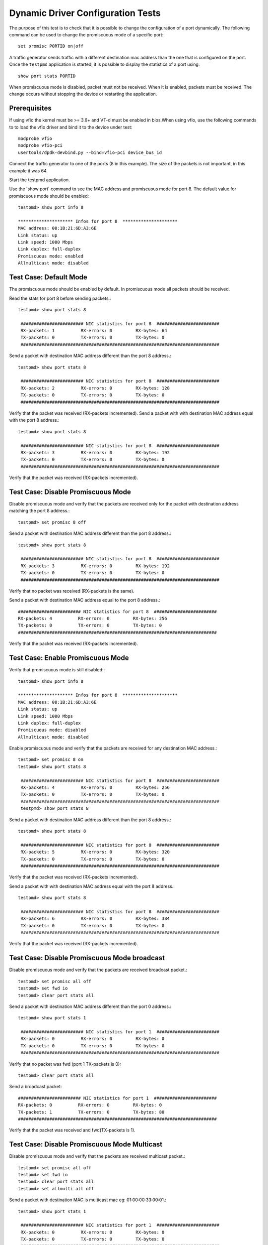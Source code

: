 .. Copyright (c) <2010-2017>, Intel Corporation
   All rights reserved.

   Redistribution and use in source and binary forms, with or without
   modification, are permitted provided that the following conditions
   are met:

   - Redistributions of source code must retain the above copyright
     notice, this list of conditions and the following disclaimer.

   - Redistributions in binary form must reproduce the above copyright
     notice, this list of conditions and the following disclaimer in
     the documentation and/or other materials provided with the
     distribution.

   - Neither the name of Intel Corporation nor the names of its
     contributors may be used to endorse or promote products derived
     from this software without specific prior written permission.

   THIS SOFTWARE IS PROVIDED BY THE COPYRIGHT HOLDERS AND CONTRIBUTORS
   "AS IS" AND ANY EXPRESS OR IMPLIED WARRANTIES, INCLUDING, BUT NOT
   LIMITED TO, THE IMPLIED WARRANTIES OF MERCHANTABILITY AND FITNESS
   FOR A PARTICULAR PURPOSE ARE DISCLAIMED. IN NO EVENT SHALL THE
   COPYRIGHT OWNER OR CONTRIBUTORS BE LIABLE FOR ANY DIRECT, INDIRECT,
   INCIDENTAL, SPECIAL, EXEMPLARY, OR CONSEQUENTIAL DAMAGES
   (INCLUDING, BUT NOT LIMITED TO, PROCUREMENT OF SUBSTITUTE GOODS OR
   SERVICES; LOSS OF USE, DATA, OR PROFITS; OR BUSINESS INTERRUPTION)
   HOWEVER CAUSED AND ON ANY THEORY OF LIABILITY, WHETHER IN CONTRACT,
   STRICT LIABILITY, OR TORT (INCLUDING NEGLIGENCE OR OTHERWISE)
   ARISING IN ANY WAY OUT OF THE USE OF THIS SOFTWARE, EVEN IF ADVISED
   OF THE POSSIBILITY OF SUCH DAMAGE.

==================================
Dynamic Driver Configuration Tests
==================================

The purpose of this test is to check that it is possible to change the
configuration of a port dynamically. The following command can be used
to change the promiscuous mode of a specific port::

  set promisc PORTID on|off

A traffic generator sends traffic with a different destination mac
address than the one that is configured on the port. Once the
``testpmd`` application is started, it is possible to display the
statistics of a port using::

  show port stats PORTID

When promiscuous mode is disabled, packet must not be received. When
it is enabled, packets must be received. The change occurs without
stopping the device or restarting the application.


Prerequisites
=============

If using vfio the kernel must be >= 3.6+ and VT-d must be enabled in bios.When
using vfio, use the following commands to to load the vfio driver and bind it
to the device under test::

   modprobe vfio
   modprobe vfio-pci
   usertools/dpdk-devbind.py --bind=vfio-pci device_bus_id

Connect the traffic generator to one of the ports (8 in this example).
The size of the packets is not important, in this example it was 64.

Start the testpmd application.

Use the 'show port' command to see the MAC address and promiscuous mode for port 8.
The default value for promiscuous mode should be enabled::

   testpmd> show port info 8

   ********************* Infos for port 8  *********************
   MAC address: 00:1B:21:6D:A3:6E
   Link status: up
   Link speed: 1000 Mbps
   Link duplex: full-duplex
   Promiscuous mode: enabled
   Allmulticast mode: disabled


Test Case: Default Mode
=======================

The promiscuous mode should be enabled by default.
In promiscuous mode all packets should be received.

Read the stats for port 8 before sending packets.::

   testpmd> show port stats 8

    ######################## NIC statistics for port 8  ########################
    RX-packets: 1          RX-errors: 0         RX-bytes: 64
    TX-packets: 0          TX-errors: 0         TX-bytes: 0
    ############################################################################

Send a packet with destination MAC address different than the port 8 address.::

   testpmd> show port stats 8

    ######################## NIC statistics for port 8  ########################
    RX-packets: 2          RX-errors: 0         RX-bytes: 128
    TX-packets: 0          TX-errors: 0         TX-bytes: 0
    ############################################################################

Verify that the packet was received (RX-packets incremented).
Send a packet with with destination MAC address equal with the port 8 address.::

   testpmd> show port stats 8

    ######################## NIC statistics for port 8  ########################
    RX-packets: 3          RX-errors: 0         RX-bytes: 192
    TX-packets: 0          TX-errors: 0         TX-bytes: 0
    ############################################################################

Verify that the packet was received (RX-packets incremented).


Test Case: Disable Promiscuous Mode
===================================

Disable promiscuous mode and verify that the packets are received only for the
packet with destination address matching the port 8 address.::

   testpmd> set promisc 8 off

Send a packet with destination MAC address different than the port 8 address.::

   testpmd> show port stats 8

    ######################## NIC statistics for port 8  ########################
    RX-packets: 3          RX-errors: 0         RX-bytes: 192
    TX-packets: 0          TX-errors: 0         TX-bytes: 0
    ############################################################################

Verify that no packet was received (RX-packets is the same).

Send a packet with destination MAC address equal to the port 8 address.::

    ######################## NIC statistics for port 8  ########################
    RX-packets: 4          RX-errors: 0         RX-bytes: 256
    TX-packets: 0          TX-errors: 0         TX-bytes: 0
    ############################################################################

Verify that the packet was received (RX-packets incremented).



Test Case: Enable Promiscuous Mode
==================================

Verify that promiscuous mode is still disabled:::

   testpmd> show port info 8

   ********************* Infos for port 8  *********************
   MAC address: 00:1B:21:6D:A3:6E
   Link status: up
   Link speed: 1000 Mbps
   Link duplex: full-duplex
   Promiscuous mode: disabled
   Allmulticast mode: disabled

Enable promiscuous mode and verify that the packets are received for any
destination MAC address.::

   testpmd> set promisc 8 on
   testpmd> show port stats 8

    ######################## NIC statistics for port 8  ########################
    RX-packets: 4          RX-errors: 0         RX-bytes: 256
    TX-packets: 0          TX-errors: 0         TX-bytes: 0
    ############################################################################
    testpmd> show port stats 8

Send a packet with destination MAC address different than the port 8 address.::

   testpmd> show port stats 8

    ######################## NIC statistics for port 8  ########################
    RX-packets: 5          RX-errors: 0         RX-bytes: 320
    TX-packets: 0          TX-errors: 0         TX-bytes: 0
    ############################################################################

Verify that the packet was received (RX-packets incremented).

Send a packet with with destination MAC address equal with the port 8 address.::

   testpmd> show port stats 8

    ######################## NIC statistics for port 8  ########################
    RX-packets: 6          RX-errors: 0         RX-bytes: 384
    TX-packets: 0          TX-errors: 0         TX-bytes: 0
    ############################################################################

Verify that the packet was received (RX-packets incremented).

Test Case: Disable Promiscuous Mode broadcast
=============================================

Disable promiscuous mode and verify that the packets are received broadcast packet.::

   testpmd> set promisc all off
   testpmd> set fwd io
   testpmd> clear port stats all

Send a packet with destination MAC address different than the port 0 address.::

   testpmd> show port stats 1

    ######################## NIC statistics for port 1  ########################
    RX-packets: 0          RX-errors: 0         RX-bytes: 0
    TX-packets: 0          TX-errors: 0         TX-bytes: 0
    ############################################################################

Verify that no packet was fwd (port 1 TX-packets is 0)::

   testpmd> clear port stats all

Send a broadcast packet::

    ######################## NIC statistics for port 1  ########################
    RX-packets: 0          RX-errors: 0         RX-bytes: 0
    TX-packets: 1          TX-errors: 0         TX-bytes: 80
    ############################################################################

Verify that the packet was received and fwd(TX-packets is 1).

Test Case: Disable Promiscuous Mode Multicast
=============================================

Disable promiscuous mode and verify that the packets are received multicast packet.::

   testpmd> set promisc all off
   testpmd> set fwd io
   testpmd> clear port stats all
   testpmd> set allmulti all off

Send a packet with destination MAC is multicast mac eg: 01:00:00:33:00:01.::

   testpmd> show port stats 1

    ######################## NIC statistics for port 1  ########################
    RX-packets: 0          RX-errors: 0         RX-bytes: 0
    TX-packets: 0          TX-errors: 0         TX-bytes: 0
    ############################################################################

Verify that no packet was fwd (port 1 TX-packets is 0)::

   testpmd> clear port stats all
   testpmd> set allmulti all on

Send a packet with destination MAC is Multicast mac eg: 01:00:00:33:00:01.::

    ######################## NIC statistics for port 1  ########################
    RX-packets: 0          RX-errors: 0         RX-bytes: 0
    TX-packets: 1          TX-errors: 0         TX-bytes: 80
    ############################################################################

Verify that the packet was received and fwd(TX-packets is 1).
